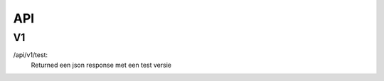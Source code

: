 API
===================================

V1
--------
/api/v1/test: 
	Returned een json response met een test versie 


.. autosummary::
   :toctree: generated
